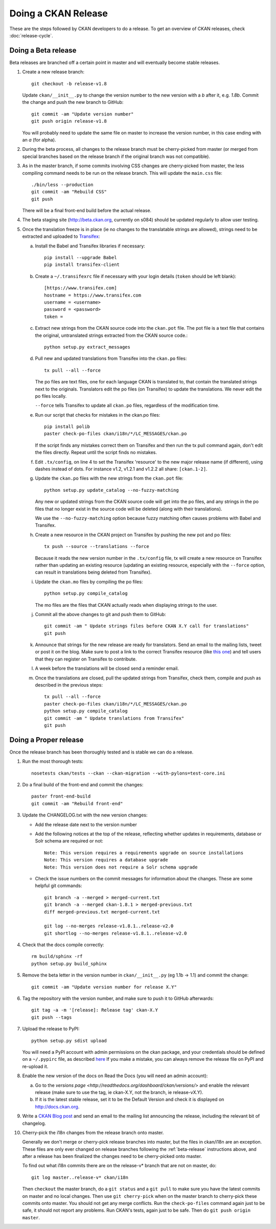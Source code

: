 Doing a CKAN Release
====================

These are the steps followed by CKAN developers to do a release. To get an
overview of CKAN releases, check :doc:`release-cycle`.

.. _beta-release:

Doing a Beta release
--------------------

Beta releases are branched off a certain point in master and will eventually
become stable releases.

1. Create a new release branch::

        git checkout -b release-v1.8

   Update ``ckan/__init__.py`` to change the version number to the new version
   with a *b* after it, e.g. *1.8b*.
   Commit the change and push the new branch to GitHub::

        git commit -am "Update version number"
        git push origin release-v1.8

   You will probably need to update the same file on master to increase the
   version number, in this case ending with an *a* (for alpha).

2. During the beta process, all changes to the release branch must be
   cherry-picked from master (or merged from special branches based on the
   release branch if the original branch was not compatible).

3. As in the master branch, if some commits involving CSS changes are
   cherry-picked from master, the less compiling command needs to be run on
   the release branch. This will update the ``main.css`` file::

        ./bin/less --production
        git commit -am "Rebuild CSS"
        git push

   There will be a final front-end build before the actual release.

4. The beta staging site (http://beta.ckan.org, currently on s084) should be
   updated regularly to allow user testing.

5. Once the translation freeze is in place (ie no changes to the translatable
   strings are allowed), strings need to be extracted and uploaded to
   Transifex_:

   a. Install the Babel and Transifex libraries if necessary::

        pip install --upgrade Babel
        pip install transifex-client

   b. Create a ``~/.transifexrc`` file if necessary with your login details
      (``token`` should be left blank)::

        [https://www.transifex.com]
        hostname = https://www.transifex.com
        username = <username>
        password = <password>
        token =

   c. Extract new strings from the CKAN source code into the ``ckan.pot``
      file. The pot file is a text file that contains the original,
      untranslated strings extracted from the CKAN source code.::

        python setup.py extract_messages

   d. Pull new and updated translations from Transifex into the ``ckan.po``
      files::

        tx pull --all --force

      The po files are text files, one for each language CKAN is translated to,
      that contain the translated strings next to the originals. Translators edit
      the po files (on Transifex) to update the translations. We never edit the
      po files locally.

      ``--force`` tells Transifex to update all ``ckan.po`` files, regardless of the
      modification time.

   e. Run our script that checks for mistakes in the ckan.po files::

        pip install polib
        paster check-po-files ckan/i18n/*/LC_MESSAGES/ckan.po

      If the script finds any mistakes correct them on Transifex and then run the
      tx pull command again, don't edit the files directly. Repeat until the
      script finds no mistakes.

   f. Edit ``.tx/config``, on line 4 to set the Transifex 'resource' to the new
      major release name (if different), using dashes instead of dots.
      For instance v1.2, v1.2.1 and v1.2.2 all share: ``[ckan.1-2]``.

   g. Update the ``ckan.po`` files with the new strings from the ``ckan.pot`` file::

        python setup.py update_catalog --no-fuzzy-matching

      Any new or updated strings from the CKAN source code will get into the po
      files, and any strings in the po files that no longer exist in the source
      code will be deleted (along with their translations).

      We use the ``--no-fuzzy-matching`` option because fuzzy matching often
      causes problems with Babel and Transifex.

   h. Create a new resource in the CKAN project on Transifex by pushing the new
      pot and po files::

        tx push --source --translations --force

      Because it reads the new version number in the ``.tx/config`` file, tx will
      create a new resource on Transifex rather than updating an existing
      resource (updating an existing resource, especially with the ``--force``
      option, can result in translations being deleted from Transifex).

   i. Update the ``ckan.mo`` files by compiling the po files::

        python setup.py compile_catalog

      The mo files are the files that CKAN actually reads when displaying
      strings to the user.

   j. Commit all the above changes to git and push them to GitHub::

        git commit -am " Update strings files before CKAN X.Y call for translations"
        git push

   k. Announce that strings for the new release are ready for translators. Send
      an email to the mailing lists, tweet or post it on the blog. Make sure to
      post a link to the correct Transifex resource (like
      `this one <https://www.transifex.com/projects/p/ckan/resource/2-0/>`_)
      and tell users that they can register on Transifex to contribute.

   l. A week before the translations will be closed send a reminder email.

   m. Once the translations are closed, pull the updated strings from Transifex,
      check them, compile and push as described in the previous steps::

        tx pull --all --force
        paster check-po-files ckan/i18n/*/LC_MESSAGES/ckan.po
        python setup.py compile_catalog
        git commit -am " Update translations from Transifex"
        git push


Doing a Proper release
----------------------

Once the release branch has been thoroughly tested and is stable we can do
a release.

1. Run the most thorough tests::

        nosetests ckan/tests --ckan --ckan-migration --with-pylons=test-core.ini

2. Do a final build of the front-end and commit the changes::

        paster front-end-build
        git commit -am "Rebuild front-end"

3. Update the CHANGELOG.txt with the new version changes:

   * Add the release date next to the version number
   * Add the following notices at the top of the release, reflecting whether
     updates in requirements, database or Solr schema are required or not::

        Note: This version requires a requirements upgrade on source installations
        Note: This version requires a database upgrade
        Note: This version does not require a Solr schema upgrade

   * Check the issue numbers on the commit messages for information about
     the changes. These are some helpful git commands::

        git branch -a --merged > merged-current.txt
        git branch -a --merged ckan-1.8.1 > merged-previous.txt
        diff merged-previous.txt merged-current.txt

        git log --no-merges release-v1.8.1..release-v2.0
        git shortlog --no-merges release-v1.8.1..release-v2.0

4. Check that the docs compile correctly::

        rm build/sphinx -rf
        python setup.py build_sphinx

5. Remove the beta letter in the version number in ``ckan/__init__.py``
   (eg 1.1b -> 1.1) and commit the change::

        git commit -am "Update version number for release X.Y"

6. Tag the repository with the version number, and make sure to push it to
   GitHub afterwards::

        git tag -a -m '[release]: Release tag' ckan-X.Y
        git push --tags

7. Upload the release to PyPI::

        python setup.py sdist upload

   You will need a PyPI account with admin permissions on the ckan package,
   and your credentials should be defined on a ``~/.pypirc`` file, as described
   `here <http://docs.python.org/distutils/packageindex.html#pypirc>`_
   If you make a mistake, you can always remove the release file on PyPI and
   re-upload it.

8. Enable the new version of the docs on Read the Docs (you will need an admin
   account):

   a. Go to the `versions page <http://readthedocs.org/dashboard/ckan/versions/>`
      and enable the relevant release (make sure to use the tag, ie ckan-X.Y,
      not the branch, ie release-vX.Y).

   b. If it is the latest stable release, set it to be the Default Version and
      check it is displayed on http://docs.ckan.org.

9. Write a `CKAN Blog post <http://ckan.org/wp-admin>`_ and send an email to
   the mailing list announcing the release, including the relevant bit of
   changelog.

10. Cherry-pick the i18n changes from the release branch onto master.

    Generally we don't merge or cherry-pick release branches into master, but
    the files in ckan/i18n are an exception. These files are only ever changed
    on release branches following the :ref:`beta-release` instructions above,
    and after a release has been finalized the changes need to be cherry-picked
    onto master.

    To find out what i18n commits there are on the release-v* branch that are
    not on master, do::

      git log master..release-v* ckan/i18n

    Then ``checkout`` the master branch, do a ``git status`` and a ``git pull``
    to make sure you have the latest commits on master and no local changes.
    Then use ``git cherry-pick`` when on the master branch to cherry-pick these
    commits onto master. You should not get any merge conflicts. Run the
    ``check-po-files`` command again just to be safe, it should not report any
    problems. Run CKAN's tests, again just to be safe.  Then do ``git push
    origin master``.


.. _Transifex: https://www.transifex.com/projects/p/ckan
.. _ReadTheDocs: http://readthedocs.org/dashboard/ckan/versions/
